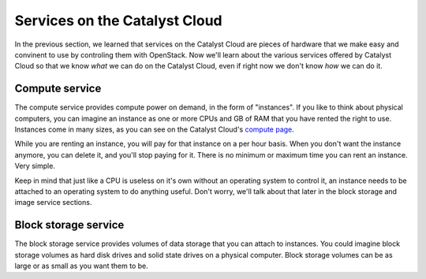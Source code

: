 .. _services_on_the_catalyst_cloud:

##############################
Services on the Catalyst Cloud
##############################

In the previous section, we learned that services on the Catalyst Cloud are
pieces of hardware that we make easy and convinent to use by controling them
with OpenStack. Now we'll learn about the various services offered by Catalyst
Cloud so that we know *what* we can do on the Catalyst Cloud, even if right now
we don't know *how* we can do it.

.. _compute_basics:

Compute service
===============

The compute service provides compute power on demand, in the form of "instances".
If you like to think about physical computers, you can imagine an instance as
one or more CPUs and GB of RAM that you have rented the right to use. Instances
come in many sizes, as you can see on the Catalyst Cloud's `compute page`_.

.. _`compute page`: https://catalystcloud.nz/services/iaas/compute/#prices

While you are renting an instance, you will pay for that instance on a per hour
basis. When you don't want the instance anymore, you can delete it, and you'll
stop paying for it. There is no minimum or maximum time you can rent an instance.
Very simple.

Keep in mind that just like a CPU is useless on it's own without an operating
system to control it, an instance needs to be attached to an operating system
to do anything useful. Don't worry, we'll talk about that later in the block
storage and image service sections.

Block storage service
=====================

The block storage service provides volumes of data storage that you can attach
to instances. You could imagine block storage volumes as hard disk drives and
solid state drives on a physical computer. Block storage volumes can be as large
or as small as you want them to be.
